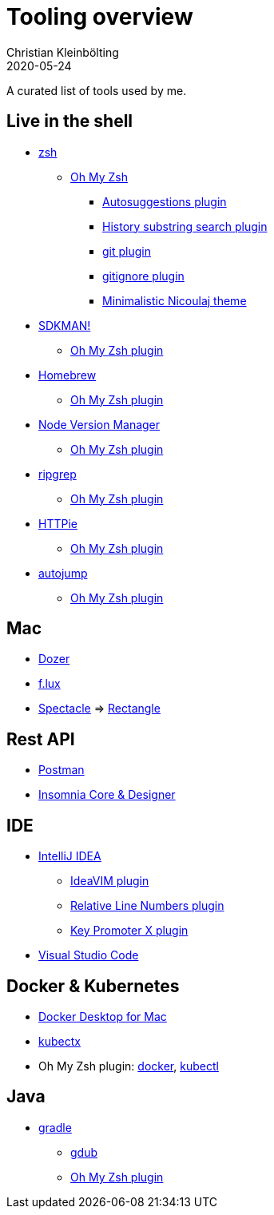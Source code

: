 = Tooling overview
Christian Kleinbölting
2020-05-24
:jbake-type: page
:jbake-status: published
:jbake-tags: shell, sed, microblog
:idprefix:

A curated list of tools used by me.

== Live in the shell

* http://zsh.sourceforge.net/[zsh]
** https://github.com/ohmyzsh/ohmyzsh[Oh My Zsh]
*** https://github.com/zsh-users/zsh-autosuggestions[Autosuggestions plugin]
*** https://github.com/ohmyzsh/ohmyzsh/tree/master/plugins/history-substring-search[History substring search plugin]
*** https://github.com/ohmyzsh/ohmyzsh/tree/master/plugins/git[git plugin]
*** https://github.com/ohmyzsh/ohmyzsh/tree/master/plugins/gitignore[gitignore plugin]
*** https://github.com/ohmyzsh/ohmyzsh/blob/master/themes/nicoulaj.zsh-theme[Minimalistic Nicoulaj theme]
* https://sdkman.io/[SDKMAN!]
** https://github.com/ohmyzsh/ohmyzsh/tree/master/plugins/sdk[Oh My Zsh plugin]
* https://brew.sh/[Homebrew]
** https://github.com/ohmyzsh/ohmyzsh/tree/master/plugins/brew[Oh My Zsh plugin]
* https://github.com/nvm-sh/nvm[Node Version Manager]
** https://github.com/ohmyzsh/ohmyzsh/tree/master/plugins/nvm[Oh My Zsh plugin]
* https://github.com/BurntSushi/ripgrep[ripgrep]
** https://github.com/ohmyzsh/ohmyzsh/tree/master/plugins/ripgrep[Oh My Zsh plugin]
* https://github.com/jakubroztocil/httpie[HTTPie]
** https://github.com/ohmyzsh/ohmyzsh/tree/master/plugins/httpie[Oh My Zsh plugin]
* https://github.com/wting/autojump[autojump]
** https://github.com/ohmyzsh/ohmyzsh/tree/master/plugins/autojump[Oh My Zsh plugin]

== Mac

* https://github.com/Mortennn/Dozer[Dozer]
* https://justgetflux.com/[f.lux]
* [.line-through]#https://github.com/eczarny/spectacle#important-note[Spectacle]# => https://github.com/rxhanson/Rectangle[Rectangle]

== Rest API

* https://www.postman.com/[Postman]
* https://insomnia.rest/[Insomnia Core & Designer]

== IDE

* https://www.jetbrains.com/de-de/idea/[IntelliJ IDEA]
** https://github.com/JetBrains/ideavim[IdeaVIM plugin]
** https://plugins.jetbrains.com/plugin/7414-relative-line-numbers[Relative Line Numbers plugin]
** https://plugins.jetbrains.com/plugin/9792-key-promoter-x[Key Promoter X plugin]
* https://code.visualstudio.com/[Visual Studio Code]

== Docker & Kubernetes

* https://docs.docker.com/docker-for-mac/[Docker Desktop for Mac]
* https://github.com/ahmetb/kubectx[kubectx]
* Oh My Zsh plugin: https://github.com/ohmyzsh/ohmyzsh/tree/master/plugins/docker[docker], https://github.com/ohmyzsh/ohmyzsh/tree/master/plugins/kubectl[kubectl]

== Java

* https://gradle.org/[gradle]
** http://www.gdub.rocks/[gdub]
** https://github.com/ohmyzsh/ohmyzsh/tree/master/plugins/gradle[Oh My Zsh plugin]
